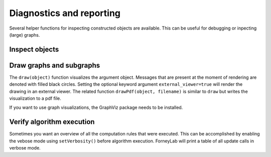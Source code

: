 ***************************
 Diagnostics and reporting
***************************

Several helper functions for inspecting constructed objects are available. This can be useful for debugging or inpecting (large) graphs.

Inspect objects
---------------

.. function:: show()

    Can be called on any object to display a summary of that instance and sometimes provides more detailed show suggestions.


Draw graphs and subgraphs
-------------------------

The ``draw(object)`` function visualizes the argument object. Messages that are present at the moment of rendering are denoted with filled black circles. Setting the optional keyword argument ``external_viewer=true`` will render the drawing in an external viewer. The related function ``drawPdf(object, filename)`` is similar to ``draw`` but writes the visualization to a pdf file.

If you want to use graph visualizations, the GraphViz package needs to be installed. 

.. function:: draw(::FactorGraph)

    Visualizes the argument graph. A dotted green edge indicates a ``wrap``.

.. function:: draw(::Subgraph)

    This method is only relevant when working with variational message passing and visualizes a subgraph. A dashed red edge indicates an external edge from the perspective of the argument subgraph.

.. function:: draw(::Set{Node})

    Visualizes a set of nodes and all edges inbetween.


Verify algorithm execution
--------------------------

Sometimes you want an overview of all the computation rules that were executed. This can be accomplished by enabling the vebose mode using ``setVerbosity()`` before algorithm execution. ForneyLab will print a table of all update calls in verbose mode.

.. function:: setVerbosity(::Bool)

    Enable/disable the verbose mode.